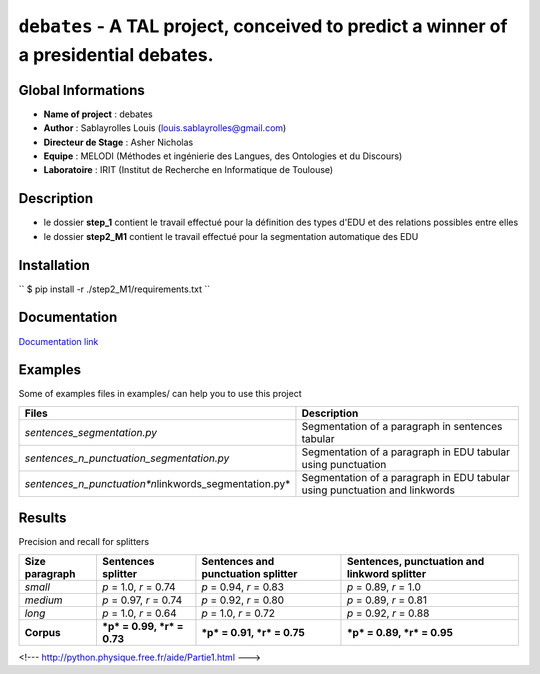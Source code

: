 ``debates`` - A TAL project, conceived to predict a winner of a presidential debates.
=====================================================================================

Global Informations
-------------------

-  **Name of project** : debates

-  **Author** : Sablayrolles Louis (louis.sablayrolles@gmail.com)

-  **Directeur de Stage** : Asher Nicholas

-  **Equipe** : MELODI (Méthodes et ingénierie des Langues, des
   Ontologies et du Discours)

-  **Laboratoire** : IRIT (Institut de Recherche en Informatique de
   Toulouse)

Description
-----------

-  le dossier **step\_1** contient le travail effectué pour la
   définition des types d'EDU et des relations possibles entre elles

-  le dossier **step2\_M1** contient le travail effectué pour la
   segmentation automatique des EDU

Installation
------------

\`\` $ pip install -r ./step2\_M1/requirements.txt \`\`

Documentation
-------------

`Documentation link <https://github.com/Sablayrolles/debates/wiki>`__

Examples
--------

Some of examples files in examples/ can help you to use this project

+----------------------------------------------------------------+------------------------------------------------------------------------------+
| **Files**                                                      | **Description**                                                              |
+================================================================+==============================================================================+
| *sentences\_segmentation.py*                                   | Segmentation of a paragraph in sentences tabular                             |
+----------------------------------------------------------------+------------------------------------------------------------------------------+
| *sentences\_n\_punctuation\_segmentation.py*                   | Segmentation of a paragraph in EDU tabular using punctuation                 |
+----------------------------------------------------------------+------------------------------------------------------------------------------+
| *sentences\_n\_punctuation\ *n*\ linkwords\_segmentation.py*   | Segmentation of a paragraph in EDU tabular using punctuation and linkwords   |
+----------------------------------------------------------------+------------------------------------------------------------------------------+

Results
-------

Precision and recall for splitters

+----------------------+------------------------------+------------------------------------------+----------------------------------------------------+
| **Size paragraph**   | **Sentences splitter**       | **Sentences and punctuation splitter**   | **Sentences, punctuation and linkword splitter**   |
+======================+==============================+==========================================+====================================================+
| *small*              | *p* = 1.0, *r* = 0.74        | *p* = 0.94, *r* = 0.83                   | *p* = 0.89, *r* = 1.0                              |
+----------------------+------------------------------+------------------------------------------+----------------------------------------------------+
| *medium*             | *p* = 0.97, *r* = 0.74       | *p* = 0.92, *r* = 0.80                   | *p* = 0.89, *r* = 0.81                             |
+----------------------+------------------------------+------------------------------------------+----------------------------------------------------+
| *long*               | *p* = 1.0, *r* = 0.64        | *p* = 1.0, *r* = 0.72                    | *p* = 0.92, *r* = 0.88                             |
+----------------------+------------------------------+------------------------------------------+----------------------------------------------------+
| **Corpus**           | ***p* = 0.99, *r* = 0.73**   | ***p* = 0.91, *r* = 0.75**               | ***p* = 0.89, *r* = 0.95**                         |
+----------------------+------------------------------+------------------------------------------+----------------------------------------------------+

<!--- http://python.physique.free.fr/aide/Partie1.html --->
